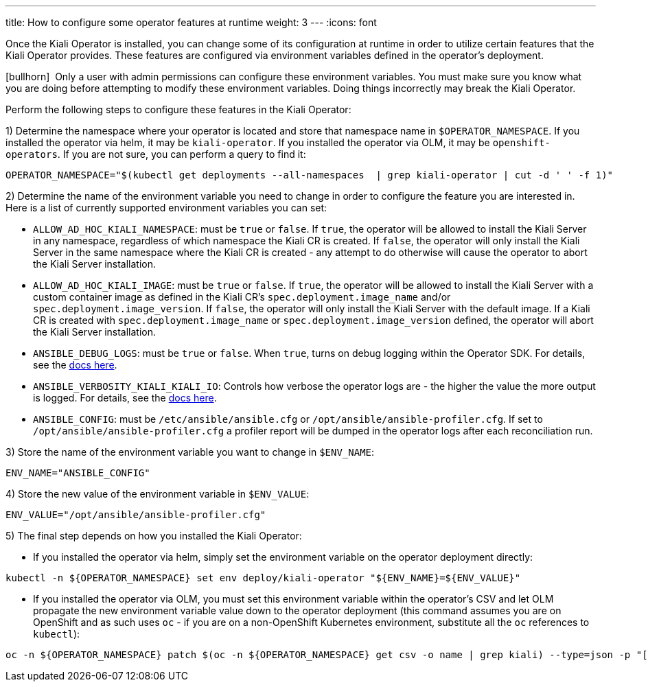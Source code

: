 ---
title: How to configure some operator features at runtime
weight: 3
---
:icons: font

Once the Kiali Operator is installed, you can change some of its configuration at runtime in order to utilize certain features that the Kiali Operator provides. These features are configured via environment variables defined in the operator's deployment.

icon:bullhorn[size=1x]{nbsp} Only a user with admin permissions can configure these environment variables. You must make sure you know what you are doing before attempting to modify these environment variables. Doing things incorrectly may break the Kiali Operator.

Perform the following steps to configure these features in the Kiali Operator:

1) Determine the namespace where your operator is located and store that namespace name in `$OPERATOR_NAMESPACE`. If you installed the operator via helm, it may be `kiali-operator`. If you installed the operator via OLM, it may be `openshift-operators`. If you are not sure, you can perform a query to find it:
```
OPERATOR_NAMESPACE="$(kubectl get deployments --all-namespaces  | grep kiali-operator | cut -d ' ' -f 1)"
```

2) Determine the name of the environment variable you need to change in order to configure the feature you are interested in. Here is a list of currently supported environment variables you can set:

- `ALLOW_AD_HOC_KIALI_NAMESPACE`: must be `true` or `false`. If `true`, the operator will be allowed to install the Kiali Server in any namespace, regardless of which namespace the Kiali CR is created. If `false`, the operator will only install the Kiali Server in the same namespace where the Kiali CR is created - any attempt to do otherwise will cause the operator to abort the Kiali Server installation.
- `ALLOW_AD_HOC_KIALI_IMAGE`: must be `true` or `false`. If `true`, the operator will be allowed to install the Kiali Server with a custom container image as defined in the Kiali CR's `spec.deployment.image_name` and/or `spec.deployment.image_version`. If `false`, the operator will only install the Kiali Server with the default image. If a Kiali CR is created with `spec.deployment.image_name` or `spec.deployment.image_version` defined, the operator will abort the Kiali Server installation.
- `ANSIBLE_DEBUG_LOGS`: must be `true` or `false`. When `true`, turns on debug logging within the Operator SDK. For details, see the link:https://sdk.operatorframework.io/docs/building-operators/ansible/development-tips/#viewing-the-ansible-logs[docs here].
- `ANSIBLE_VERBOSITY_KIALI_KIALI_IO`: Controls how verbose the operator logs are - the higher the value the more output is logged. For details, see the link:https://sdk.operatorframework.io/docs/building-operators/ansible/reference/advanced_options/#ansible-verbosity[docs here].
- `ANSIBLE_CONFIG`: must be `/etc/ansible/ansible.cfg` or `/opt/ansible/ansible-profiler.cfg`. If set to `/opt/ansible/ansible-profiler.cfg` a profiler report will be dumped in the operator logs after each reconciliation run.

3) Store the name of the environment variable you want to change in `$ENV_NAME`:
```
ENV_NAME="ANSIBLE_CONFIG"
```

4) Store the new value of the environment variable in `$ENV_VALUE`:
```
ENV_VALUE="/opt/ansible/ansible-profiler.cfg"
```

5) The final step depends on how you installed the Kiali Operator:

- If you installed the operator via helm, simply set the environment variable on the operator deployment directly:
```
kubectl -n ${OPERATOR_NAMESPACE} set env deploy/kiali-operator "${ENV_NAME}=${ENV_VALUE}"
```

- If you installed the operator via OLM, you must set this environment variable within the operator's CSV and let OLM propagate the new environment variable value down to the operator deployment (this command assumes you are on OpenShift and as such uses `oc` - if you are on a non-OpenShift Kubernetes environment, substitute all the `oc` references to `kubectl`):
```
oc -n ${OPERATOR_NAMESPACE} patch $(oc -n ${OPERATOR_NAMESPACE} get csv -o name | grep kiali) --type=json -p "[{'op':'replace','path':"/spec/install/spec/deployments/0/spec/template/spec/containers/0/env/$(oc -n ${OPERATOR_NAMESPACE} get $(oc -n ${OPERATOR_NAMESPACE} get csv -o name | grep kiali) -o jsonpath='{.spec.install.spec.deployments[0].spec.template.spec.containers[0].env[*].name}' | tr ' ' '\n' | cat --number | grep ${ENV_NAME} | cut -f 1 | xargs echo -n | cat - <(echo "-1") | bc)/value",'value':"\"${ENV_VALUE}\""}]"
```
